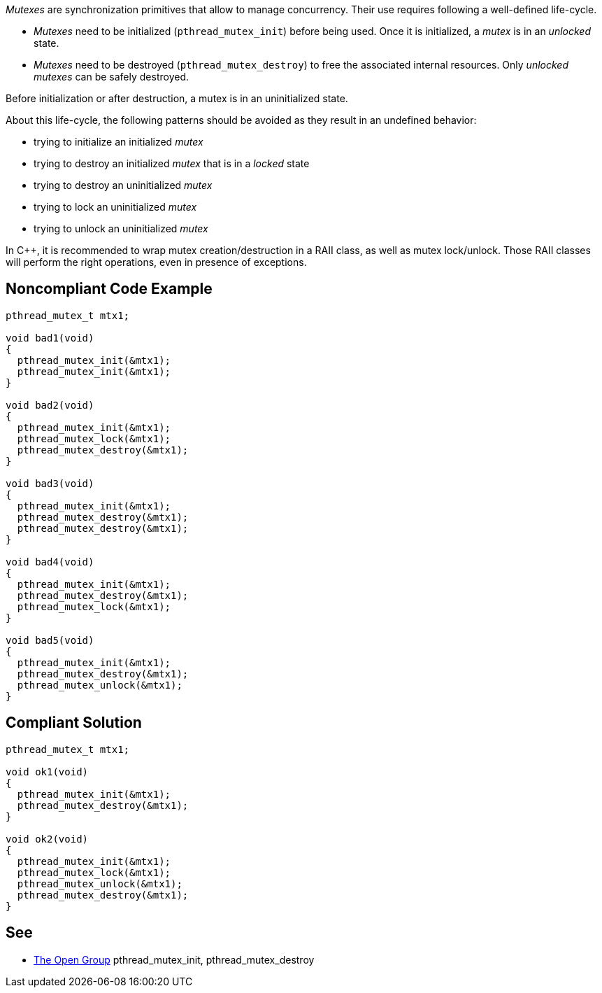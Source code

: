 _Mutexes_ are synchronization primitives that allow to manage concurrency.
Their use requires following a well-defined life-cycle.

* _Mutexes_ need to be initialized (``pthread_mutex_init``) before being used. Once it is initialized, a _mutex_ is in an _unlocked_ state.
* _Mutexes_ need to be destroyed (``pthread_mutex_destroy``) to free the associated internal resources. Only _unlocked_ _mutexes_ can be safely destroyed.

Before initialization or after destruction, a mutex is in an uninitialized state.

About this life-cycle, the following patterns should be avoided as they result in an undefined behavior:

* trying to initialize an initialized _mutex_
* trying to destroy an initialized _mutex_ that is in a _locked_ state
* trying to destroy an uninitialized _mutex_
* trying to lock an uninitialized _mutex_
* trying to unlock an uninitialized _mutex_

In {cpp}, it is recommended to wrap mutex creation/destruction in a RAII class, as well as mutex lock/unlock. Those RAII classes will perform the right operations, even in presence of exceptions.


== Noncompliant Code Example

----
pthread_mutex_t mtx1;

void bad1(void)
{
  pthread_mutex_init(&mtx1);
  pthread_mutex_init(&mtx1);
}

void bad2(void)
{
  pthread_mutex_init(&mtx1);
  pthread_mutex_lock(&mtx1);
  pthread_mutex_destroy(&mtx1);
}

void bad3(void)
{
  pthread_mutex_init(&mtx1);
  pthread_mutex_destroy(&mtx1);
  pthread_mutex_destroy(&mtx1);
}

void bad4(void)
{
  pthread_mutex_init(&mtx1);
  pthread_mutex_destroy(&mtx1);
  pthread_mutex_lock(&mtx1);
}

void bad5(void)
{
  pthread_mutex_init(&mtx1);
  pthread_mutex_destroy(&mtx1);
  pthread_mutex_unlock(&mtx1);
}

----


== Compliant Solution

----
pthread_mutex_t mtx1;

void ok1(void)
{
  pthread_mutex_init(&mtx1);
  pthread_mutex_destroy(&mtx1);
}

void ok2(void)
{
  pthread_mutex_init(&mtx1);
  pthread_mutex_lock(&mtx1);
  pthread_mutex_unlock(&mtx1);
  pthread_mutex_destroy(&mtx1);
}
----


== See

* https://pubs.opengroup.org/onlinepubs/009695399/functions/pthread_mutex_destroy.html[The Open Group] pthread_mutex_init, pthread_mutex_destroy

